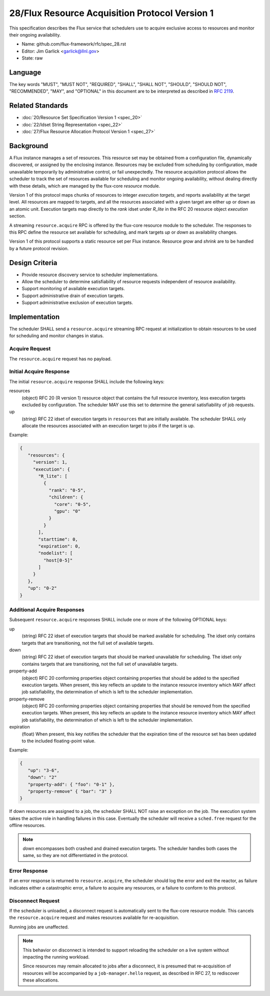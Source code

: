 .. github display
   GitHub is NOT the preferred viewer for this file. Please visit
   https://flux-framework.rtfd.io/projects/flux-rfc/en/latest/spec_28.html

28/Flux Resource Acquisition Protocol Version 1
===============================================

This specification describes the Flux service that schedulers use to
acquire exclusive access to resources and monitor their ongoing
availability.

-  Name: github.com/flux-framework/rfc/spec_28.rst

-  Editor: Jim Garlick <garlick@llnl.gov>

-  State: raw


Language
--------

The key words "MUST", "MUST NOT", "REQUIRED", "SHALL", "SHALL NOT", "SHOULD",
"SHOULD NOT", "RECOMMENDED", "MAY", and "OPTIONAL" in this document are to
be interpreted as described in `RFC 2119 <https://tools.ietf.org/html/rfc2119>`__.


Related Standards
-----------------

-  :doc:`20/Resource Set Specification Version 1 <spec_20>`

-  :doc:`22/Idset String Representation <spec_22>`

-  :doc:`27/Flux Resource Allocation Protocol Version 1 <spec_27>`


Background
----------

A Flux instance manages a set of resources.  This resource set may be obtained
from a configuration file, dynamically discovered, or assigned by the enclosing
instance.  Resources may be excluded from scheduling by configuration, made
unavailable temporarily by administrative control, or fail unexpectedly.  The
resource acquisition protocol allows the scheduler to track the set of
resources available for scheduling and monitor ongoing availability, without
dealing directly with these details, which are managed by the flux-core
*resource* module.

Version 1 of this protocol maps chunks of resources to integer *execution
targets*, and reports availability at the target level.  All resources are
mapped to targets, and all the resources associated with a given target are
either up or down as an atomic unit.  Execution targets map directly to
the *rank* idset under *R_lite* in the RFC 20 resource object *execution*
section.

A streaming ``resource.acquire`` RPC is offered by the flux-core resource
module to the scheduler.  The responses to this RPC define the resource
set available for scheduling, and mark targets *up* or *down* as
availability changes.

Version 1 of this protocol supports a static resource set per Flux instance.
Resource *grow* and *shrink* are to be handled by a future protocol revision.


Design Criteria
---------------

- Provide resource discovery service to scheduler implementations.

- Allow the scheduler to determine satisfiability of resource requests
  independent of resource availability.

- Support monitoring of available execution targets.

- Support administrative drain of execution targets.

- Support administrative exclusion of execution targets.


Implementation
--------------

The scheduler SHALL send a ``resource.acquire`` streaming RPC request at
initialization to obtain resources to be used for scheduling and monitor
changes in status.


Acquire Request
^^^^^^^^^^^^^^^

The ``resource.acquire`` request has no payload.


Initial Acquire Response
^^^^^^^^^^^^^^^^^^^^^^^^

The initial ``resource.acquire`` response SHALL include the following keys:

resources
  (object) RFC 20 (R version 1) resource object that contains the full resource
  inventory, less execution targets excluded by configuration.  The scheduler
  MAY use this set to determine the general satisfiability of job requests.

up
  (string) RFC 22 idset of execution targets in ``resources`` that are
  initially available.  The scheduler SHALL only allocate the resources
  associated with an execution target to jobs if the target is up.

Example:

.. code:: json

   {
      "resources": {
        "version": 1,
        "execution": {
          "R_lite": [
            {
              "rank": "0-5",
              "children": {
                "core": "0-5",
                "gpu": "0"
              }
            }
          ],
          "starttime": 0,
          "expiration": 0,
          "nodelist": [
            "host[0-5]"
          ]
        }
      },
      "up": "0-2"
   }


Additional Acquire Responses
^^^^^^^^^^^^^^^^^^^^^^^^^^^^

Subsequent ``resource.acquire`` responses SHALL include one or more
of the following OPTIONAL keys:

up
  (string) RFC 22 idset of execution targets that should be marked available
  for scheduling.  The idset only contains targets that are transitioning,
  not the full set of available targets.

down
  (string) RFC 22 idset of execution targets that should be marked unavailable
  for scheduling.  The idset only contains targets that are transitioning,
  not the full set of unavailable targets.

property-add
  (object) RFC 20 conforming properties object containing properties that
  should be added to the specified execution targets. When present, this
  key reflects an update to the instance resource inventory which MAY
  affect job satisfiability, the determination of which is left to the
  scheduler implementation.

property-remove
  (object) RFC 20 conforming properties object containing properties that
  should be removed from the specified execution targets. When present,
  this key reflects an update to the instance resource inventory which
  MAY affect job satisfiability, the determination of which is left to the
  scheduler implementation.

expiration
  (float) When present, this key notifies the scheduler that the expiration
  time of the resource set has been updated to the included floating-point
  value.

Example:

.. code:: json

   {
      "up": "3-6",
      "down": "2"
      "property-add": { "foo": "0-1" },
      "property-remove" { "bar": "3" }
   }

If down resources are assigned to a job, the scheduler SHALL NOT raise an
exception on the job.  The execution system takes the active role in handling
failures in this case.  Eventually the scheduler will receive a ``sched.free``
request for the offline resources.

.. note::
  *down* encompasses both crashed and drained execution targets.
  The scheduler handles both cases the same, so they are not differentiated
  in the protocol.

Error Response
^^^^^^^^^^^^^^

If an error response is returned to ``resource.acquire``, the scheduler
should log the error and exit the reactor, as failure indicates either a
catastrophic error, a failure to acquire any resources, or a failure to
conform to this protocol.


Disconnect Request
^^^^^^^^^^^^^^^^^^

If the scheduler is unloaded, a disconnect request is automatically sent to
the flux-core resource module.  This cancels the ``resource.acquire`` request
and makes resources available for re-acquisition.

Running jobs are unaffected.

.. note::
  This behavior on disconnect is intended to support reloading the
  scheduler on a live system without impacting the running workload.

  Since resources may remain allocated to jobs after a disconnect, it is
  presumed that re-acquisition of resources will be accompanied by a
  ``job-manager.hello`` request, as described in RFC 27, to rediscover
  these allocations.
